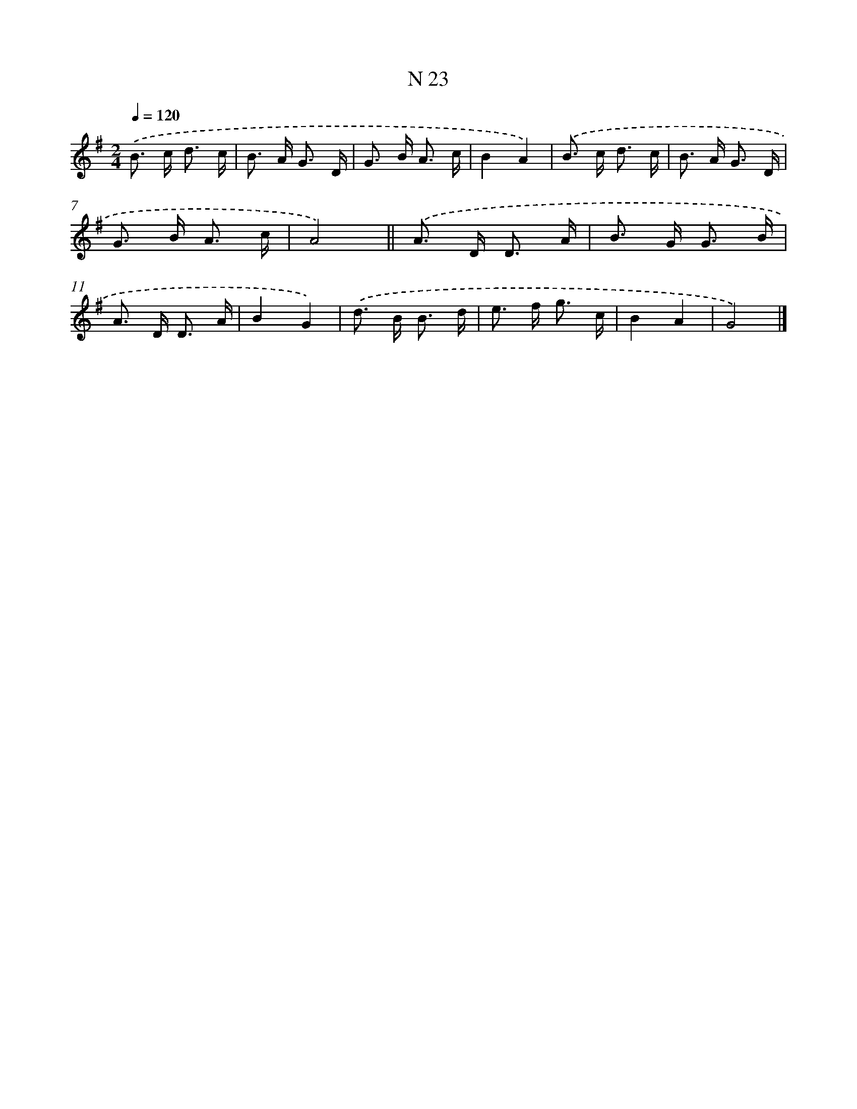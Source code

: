 X: 15402
T: N 23
%%abc-version 2.0
%%abcx-abcm2ps-target-version 5.9.1 (29 Sep 2008)
%%abc-creator hum2abc beta
%%abcx-conversion-date 2018/11/01 14:37:53
%%humdrum-veritas 2740659284
%%humdrum-veritas-data 4195825508
%%continueall 1
%%barnumbers 0
L: 1/16
M: 2/4
Q: 1/4=120
K: G clef=treble
.('B2> c2 d3 c |
B2> A2 G3 D |
G2> B2 A3 c |
B4A4) |
.('B2> c2 d3 c |
B2> A2 G3 D |
G2> B2 A3 c |
A8) ||
.('A2> D2 D3 A [I:setbarnb 10]|
B2> G2 G3 B |
A2> D2 D3 A |
B4G4) |
.('d2> B2 B3 d |
e2> f2 g3 c |
B4A4 |
G8) |]

